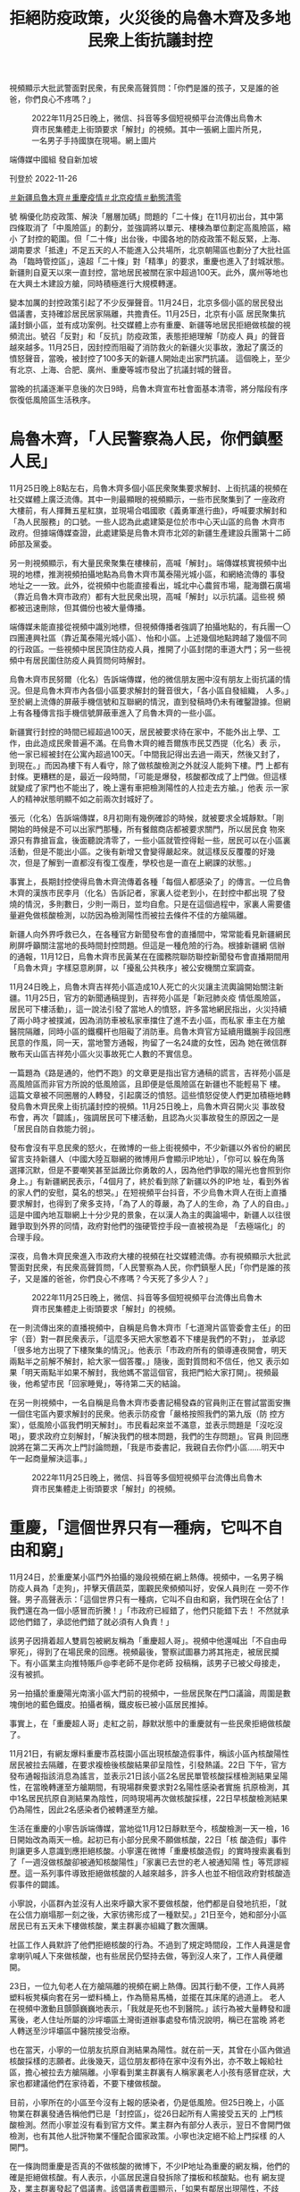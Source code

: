 #+title: 拒絕防疫政策，火災後的烏魯木齊及多地民衆上街抗議封控
#+options: \n:t num:nil author:nil

視頻顯示大批武警面對民衆，有民衆高聲質問：「你們是誰的孩子，又是誰的爸爸，你們良心不疼嗎？」

#+caption: 2022年11月25日晚上，微信、抖音等多個短視頻平台流傳出烏魯木齊市民集體走上街頭要求「解封」的視頻。其中一張網上圖片所見，一名男子手持國旗在現場。網上圖片
[[file:20221126-mainland-urumchi-protest/b4be0559e60342aebbb885cc55684fa0.jpg]]

端傳媒中國組 發自新加坡

刊登於 2022-11-26

[[https://theinitium.com/tags/_3550][＃新疆烏魯木齊]][[https://theinitium.com/tags/_3549][＃重慶疫情]][[https://theinitium.com/tags/_3082][＃北京疫情]][[https://theinitium.com/tags/_2738][＃動態清零]]

號 稱優化防疫政策、解決「層層加碼」問題的「二十條」在11月初出台，其中第四條取消了「中風險區」的劃分，並強調將以單元、樓棟為單位劃定高風險區，縮小 了封控的範圍。但「二十條」出台後，中國各地的防疫政策不鬆反緊，上海、湖南要求「抵達」不足五天的人不能進入公共場所，北京朝陽區也劃分了大批社區為 「臨時管控區」，遠超「二十條」對「精準」的要求，重慶也進入了封城狀態。新疆則自夏天以來一直封控，當地居民被關在家中超過100天。此外，廣州等地也 在大興土木建設方艙，同時積極進行大規模轉運。

變本加厲的封控政策引起了不少反彈聲音。11月24日，北京多個小區的居民發出倡議書，支持確診居民居家隔離，共擔責任。11月25日，北京有小區 居民聚集抗議封鎖小區，並有成功案例。社交媒體上亦有重慶、新疆等地居民拒絕做核酸的視頻流出。號召「反對」和「反抗」防疫政策，表態拒絕理解「防疫人 員」的聲音越來越多。11月25日，因封控而阻礙了消防救火的新疆火災事故，激起了廣泛的憤怒聲音，當晚，被封控了100多天的新疆人開始走出家門抗議。 這個晚上，至少有北京、上海、合肥、廣州、重慶等城市發出了抗議封城的聲音。

當晚的抗議逐漸平息後的次日9時，烏魯木齊宣布社會面基本清零，將分階段有序恢復低風險區生活秩序。

* 烏魯木齊，「人民警察為人民，你們鎮壓人民」
:PROPERTIES:
:CUSTOM_ID: 烏魯木齊人民警察為人民你們鎮壓人民
:END:
11月25日晚上8點左右，烏魯木齊多個小區民衆聚集要求解封、上街抗議的視頻在社交媒體上廣泛流傳。其中一則最顯眼的視頻顯示，一些市民聚集到了 一座政府大樓前，有人揮舞五星紅旗，並現場合唱國歌《義勇軍進行曲》，呼喊要求解封和「為人民服務」的口號。一些人認為此處建築是位於市中心天山區的烏魯 木齊市政府。但據端傳媒查證，此處建築是烏魯木齊市北郊的新疆生產建設兵團第十二師師部及黨委。

另一則視頻顯示，有大量民衆聚集在樓棟前，高喊「解封」。端傳媒核實視頻中出現的地標，推測視頻拍攝地點為烏魯木齊市萬泰陽光城小區，和網絡流傳的 事發地址之一一致。此外，從視頻中也能直接看出，城北中心農貿市場，龍海鑽石廣場（靠近烏魯木齊市政府）都有大批民衆出現，高喊「解封」以示抗議。這些視 頻都被迅速刪除，但其備份也被大量傳播。

端傳媒未能直接從視頻中識別地標，但視頻傳播者強調了拍攝地點的，有兵團一〇四團連興社區（靠近萬泰陽光城小區）、怡和小區。上述幾個地點跨越了幾個不同的行政區。一些視頻中居民頂住防疫人員，推開了小區封閉的車道大門；另一些視頻中有居民圍住防疫人員質問何時解封。

烏魯木齊市民努爾（化名）告訴端傳媒，他的微信朋友圈中沒有朋友上街抗議的情況。但是烏魯木齊市內各個小區要求解封的聲音很大，「各小區自發組織， 人多。」至於網上流傳的屏蔽手機信號和互聯網的情況，直到發稿時仍未有確鑿證據。但網上有各種傳言指手機信號屏蔽車進入了烏魯木齊的一些小區。

新疆實行封控的時間已經超過100天，居民被要求待在家中，不能外出上學、工作，由此造成民衆普遍不滿。在烏魯木齊的維吾爾族市民艾西提（化名）表 示，他一家已經被封在公寓內超過100天。「中間我記得出去過一兩天，然後又封了，到現在。」而因為樓下有人看守，除了做核酸檢測之外就沒人能夠下樓。門 上都有封條。更糟糕的是，最近一段時間，「可能是爆發，核酸都改成了上門做。但這樣就變成了家門也不能出了，晚上還有車把檢測陽性的人拉走去方艙。」他表 示一家人的精神狀態明顯不如之前兩次封城好了。

張元（化名）告訴端傳媒，8月初剛有幾例確診的時候，就被要求全城靜默。「剛開始的時候是不可以出家門那種，所有餐館商店都被要求關門，所以居民食 物來源只有靠搶盲盒，後面聽說清零了，一些小區就管控得鬆一些，居民可以在小區裏活動，但是不能出小區。之後有新增又會變得嚴起來。就這樣反反覆覆的好幾 次，但是了解到一直都沒有復工復產，學校也是一直在上網課的狀態。」

事實上，長期封控使得烏魯木齊流傳着各種「每個人都感染了」的傳言。一位烏魯木齊的漢族市民李月（化名）告訴記者，家裏人從老到小，在封控中都出現 了發燒的情況，多則數日，少則一兩日，並均自愈。只是在這個過程中，家裏人需要儘量避免做核酸檢測，以防因為檢測陽性而被拉去條件不佳的方艙隔離。

新疆人向外界呼救已久，在各種官方新聞發布會的直播間中，常常能看見新疆網民刷屏呼籲關注當地的長時間封控問題。但這是一種危險的行為。根據新疆網 信辦的通報，11月12日，烏魯木齊市民黃某在在國務院聯防聯控新聞發布會直播期間用「烏魯木齊」字樣惡意刷屏，以「擾亂公共秩序」被公安機關立案調查。

11月24日晚上，烏魯木齊吉祥苑小區造成10人死亡的火災讓主流輿論開始關注新疆。11月25日，官方的新聞通稿提到，吉祥苑小區是「新冠肺炎疫 情低風險區，居民可下樓活動」，這一說法引發了當地人的憤怒，許多當地網民指出，火災持續了兩小時才被撲滅，因為消防車被私家車擋住了進不去小區，而私家 車主在方艙醫院隔離，同時小區的鐵欄杆也阻礙了消防車。烏魯木齊官方延續用鐵腕手段回應民意的作風，同一天，當地警方通報，拘留了一名24歲的女性，因為 她在微信群散布天山區吉祥苑小區火災事故死亡人數的不實信息。

一篇題為《路是通的，他們不跑》的文章更是指出官方通稿的謊言，吉祥苑小區是高風險區而非官方所說的低風險區，且即便是低風險區在新疆也不能輕易下 樓。這篇文章被不同圈層的人轉發，引起廣泛的憤怒。這些憤怒促使人們更加積極地轉發烏魯木齊民衆上街抗議封控的視頻。11月25日晚上，烏魯木齊召開火災 事故發布會，再次「闢謠」，強調居民可下樓活動，且認為火災事故發生的原因之一是「居民自防自救能力弱」。

發布會沒有平息民衆的怒火，在微博的一些上街視頻中，不少新疆以外省份的網民留言支持新疆人（中國大陸互聯網的微博用戶會顯示IP地址），「你可以 躲在角落選擇沉默，但是不要嘲笑甚至詆譭比你勇敢的人，因為他們爭取的陽光也會照到你身上。」有新疆網民表示，「4個月了，終於看到除了新疆以外的IP地 址，看到外省的家人們的安慰，莫名的想哭。」在短視頻平台抖音，不少烏魯木齊人在街上直播要求解封，也得到了衆多支持，「為了人的尊嚴，為了人的生命，為 了人的自由。」這是中國內地互聯網上十分少見的景象，在以漢人為主的輿論場中，新疆人以往很難爭取到外界的同情，政府對他們的強硬管控手段一直被視為是 「去極端化」的合理手段。

深夜，烏魯木齊民衆進入市政府大樓的視頻在社交媒體流傳。亦有視頻顯示大批武警面對民衆，有民衆高聲質問，「人民警察為人民，你們鎮壓人民」「你們是誰的孩子，又是誰的爸爸，你們良心不疼嗎？今天死了多少人？」

#+caption: 2022年11月25日晚上，微信、抖音等多個短視頻平台流傳出烏魯木齊市民集體走上街頭要求「解封」的視頻。
[[file:20221126-mainland-urumchi-protest/83c5f2ff65b3406c98341f447837dd70.jpg]]

在一則流傳出來的直播視頻中，自稱是烏魯木齊市「七道灣片區管委會主任」的田宇（音）對一群民衆表示，「這麼多天把大家憋着不下樓是我們的不對」， 並承認「很多地方出現了下樓聚集的情況」。他表示「市政府所有的領導連夜開會，明天兩點半之前解不解封，給大家一個答覆。」隨後，面對質問和不信任，他又 表示如果「明天兩點半如果不解封，我他媽不當這個官，我把門給大家打開」。視頻最後，他希望市民「回家睡覺」，等待第二天的結論。

在另一則視頻中，一名自稱是烏魯木齊市委書記楊發森的官員則正在嘗試當面安撫一個住宅區內要求解封的民衆。他表示防疫會「嚴格按照我們的第九版（防 控方案），低風險小區我們明天解封」。市民看起來並不滿意，並表示問題是「沒吃沒喝」，要求政府立刻解封，「解決我們的根本問題，我們的生存問題」。官員 則回應說將在第二天再次上門討論問題，「我是市委書記，我親自去你們小區......明天中午一起商量解決這事。」

#+caption: 2022年11月25日晚上，微信、抖音等多個短視頻平台流傳出烏魯木齊市民集體走上街頭要求「解封」的視頻。
[[file:20221126-mainland-urumchi-protest/0aaa37b8d50b4fc5913971194aec4429.jpg]]


* 重慶，「這個世界只有一種病，它叫不自由和窮」
:PROPERTIES:
:CUSTOM_ID: 重慶這個世界只有一種病它叫不自由和窮
:END:
11月24日，於重慶某小區門外拍攝的幾段視頻在網上熱傳。視頻中，一名男子稱防疫人員為「走狗」，抨擊天價蔬菜，圍觀民衆頻頻叫好，安保人員則在 一旁不作聲。男子高聲表示：「這個世界只有一種病，它叫不自由和窮，我們現在全佔了！我們還在為一個小感冒而折騰！」「市政府已經錯了，他們只能錯下去！ 不然就承認他們錯了，承認他們錯了就必須有人負責！」

該男子因揹着超人雙肩包被網友稱為「重慶超人哥」。視頻中他還喊出「不自由毋寧死」，得到了在場民衆的回應。視頻最後，警察試圖暴力將其拖走，被居民攔下。有小區業主向推特賬戶@李老師不是你老師 投稿稱，該男子已被父母接走，沒有被抓。

另一拍攝於重慶陽光南濱小區大門前的視頻中，一些居民聚在門口議論，周圍是數塊倒地的藍色鐵皮。拍攝者稱，鐵皮板已被小區居民推掉。

事實上，在「重慶超人哥」走紅之前，靜默狀態中的重慶就有一些民衆拒絕做核酸了。

11月21日，有網友爆料重慶市荔枝園小區出現核酸造假事件，稱該小區內核酸陽性居民被拉去隔離，在要求複檢後核酸結果卻呈陰性，引發熱議。22日 下午，官方發布通報指該消息為謠言，並表示21日該小區2名居民單管核酸採樣檢測結果呈陽性，在當晚轉運至方艙期間，有現場群衆要求對2名陽性感染者實施 抗原檢測，其中1名居民抗原自測結果為陰性，同時現場再次做核酸採樣，22日早核酸檢測結果仍為陽性，因此2名感染者仍被轉運至方艙。

生活在重慶的小寧告訴端傳媒，當地從11月12日靜默至今，核酸檢測一天一檢，16日開始改為兩天一檢。起初已有小部分民衆不願做核酸，22日「核 酸造假」事件則讓更多人意識到應拒絕核酸。小寧還在微博「重慶核酸造假」的實時搜索裏看到了「一週沒做核酸卻被通知核酸陽性」「家裏已去世的老人被通知陽 性」等荒謬經歷。這一系列事件導致拒絕做核酸的人越來越多，許多人也並不相信政府對核酸造假事件的闢謠。

小寧說，小區群內並沒有人出來呼籲大家不要做核酸，他們都是自發地抗拒，「就在公信力崩塌那一刻之後，大家彷彿形成了一種默契。」21日至今，她和部分小區居民已有五天未下樓做核酸，業主群裏亦組織了數次團購。

社區工作人員默許了他們拒絕核酸的行為。不過到了規定時間段，工作人員還是會拿喇叭喊人下來做核酸，也有些居民仍堅持去做，等到沒人來了，工作人員便離開。

23日，一位九旬老人在方艙隔離的視頻在網上熱傳。因其行動不便，工作人員將塑料板凳橫向套在另一塑料桶上，作為簡易馬桶，並擺在其床尾的過道上。 老人在視頻中激動且顫顫巍巍地表示，「我就是死也不到醫院。」該行為被大量轉發和謾罵後，老人住址所屬的沙坪壩區土灣街道辦事處發布情況說明，稱已在當晚 將老人轉送至沙坪壩區中醫院接受治療。

也在當天，小寧的一位朋友抗原自測結果為陽性。就在前一天，其曾在小區內做過核酸採樣的志願者。此後幾天，這位朋友都待在家中沒有外出，亦不敢上報給社區，擔心被拉去方艙隔離。小寧看到業主群裏有人稱家裏老人小孩有感冒症狀，大家也都建議他們在家待着，不要下樓做核酸。

目前，小寧所在的小區至今沒有上報的感染者，仍是低風險。但25日晚上，小區物業在群裏發通告稱他們已是「封控區」，從26日起所有人需接受五天的 上門核酸檢測。然而小寧並沒有看到官方文件。業主群內有部分人表示，翌日不會開門做檢測，也有其他人批評物業不懂配合國家政策。小寧也決定絕不給上門採樣 的人開門。

在一條詢問重慶是否真的不做核酸的微博下，不少IP地址為重慶的網友稱，他們的確是拒絕做核酸。有人表示，小區居民還自發拆除了擋板和核酸點。也有 網友提及，業主群裏發起了倡議書。該倡議書截圖顯示，「如果有鄰居出現陽性，不歧視、不指責、不語言暴力、不舉報他人」「同意鄰居在家隔離」「堅決共同抵 制不合理的強制隔離」。

不過，一條發布於11月25日18點時餘的網傳微信群公告截圖顯示，重慶正招募「防爆防亂維穩」的臨時特勤，「壓三天」「280一天，12小時，包吃包住」。

#+caption: 2022年11月25日，北京多個小區出現抗議封鎖的行動。
[[file:20221126-mainland-urumchi-protest/920d52b1789948c09900546b2ea7b115.jpg]]


* 北京，「只能靠自己積攢的能量做一點事情，再不做就被吞沒了」
:PROPERTIES:
:CUSTOM_ID: 北京只能靠自己積攢的能量做一點事情再不做就被吞沒了
:END:
與此同時，在北京，多個小區在25日夜晚亦出現抗議封鎖的行動。

近期北京疫情正處於上升階段，11月21至24日，日增感染者人數連續破千。24日起，北京升級疫情管控措施，朝陽、海淀和通州等區域，不少小區從 此前的封控病例單元樓，擴大至封控整個小區。24日晚，社交媒體流傳出某小區居民發起呼籲行動的截圖。圖上顯示，居民接龍表態，支持陽性鄰居可自願選擇居 家或轉運隔離。抗議行動延展到翌日。

根據端傳媒獲得的消息，北京不同小區突然在24或25日發出通告，計劃在11月25至28日封鎖小區。25日夜晚，社交媒體流傳多個小區居民下樓聚集，抗議封鎖，經過交涉後獲得解封。

居住在朝陽區的季睿（化名）表示，25日下午，小區的微信業主群傳出消息，該小區將在26日封鎖。這個微信群大約在一年前組建，是社區工作人員和業 主溝通的群組。季睿覺得社區工作人員此前一直能及時解答居民疑惑並對話，「前段時間混檢出現陽性，當時做得都挺好的，只精準封樓或單元。」在傳出封小區的 消息後，業主們議論紛紛，卻如投石空井，社區不作回應。

由於剛恢復堂食，季睿和朋友決定外出吃飯。看到傳聞，她心裏不安，「這是很奇怪的感覺，外面在堂食，小區要封鎖。」回程路上，季睿心裏盤算著，得在 家中備好鉗子、喇叭和抗原自測。夜晚回到小區後，她沒有直接上樓，在小區附近轉悠，「就覺得不能離開現場，你想等著。（要是封鎖後）打投訴就晚了。現在是 有人在你家幹違法的事情。」

她所在的小區有三個大門，其中一個在平時幾乎處於封閉狀態，這個大門是推拉式，另外兩個則設置了閘機。深夜，居民們發現，那個幾乎封閉的大門正被安 上鐵皮。季睿和數位居民趕到現場，阻止工人安裝。鐵皮工程被阻止後，物業工作人員現身，告知所有的門都將封上鐵皮。近乎同一時間，微信群裏有業主發來单元 樓門已被貼上封控通知的照片。

「封鐵皮」觸碰到季睿的心理防線。「封鐵皮對我來說意味著太多可怕的事情。假設我家寵物、家人出現了必須緊急送醫的情況，發生地震、火災......如果封鐵皮，提菜刀也得出去。這就是底線。」

居民們嘗試拆除鐵皮。原來鐵皮非常脆弱，是由鐵絲固定的腳手架，季睿能踹開，「鐵皮真正阻攔的是心理上的，讓你覺得自己違法了，這樣做是不對的。」 鐵皮搭得高，怕人翻越，至少有兩米。有居民打給119，表示有消防通道被封。消防人員說，他們只負責救災、救火，防疫事項需聯絡疾控。

25日下午，季睿曾嘗試在群組解釋封鎖小區的不合理性，「不能只是告居民的一封信，不能隨便封小區，得要政府的文件。」但她發現，大多數居民更關心是否能請假、如何囤菜；有人懷抱僥倖心理，覺得不會出現強制封鎖的決定。無人提出抗議。

季睿對反抗不抱期待，「我覺得最有用的是到了現場。」直到鐵皮消息傳出，人們才慌了。下樓的居民對著附近的樓宇大喊，「大家快下來，誰家沒老人啊，真著火怎麼辦。」人群漸漸聚集，最後有數十人站了出來。

季睿對如何抗議不合理的防疫措施做過功課，當下立判決定報警。她認為，警方會在現場做調解工作。而後，基層的政府工作人員亦來到現場。居民們互相提醒，對於自稱工作人員的人，要問清楚所屬單位；對於小區的決定，要問清楚依據；以及，記得錄像。

在居民和政府基層工作人員的對話中，居民提出兩大訴求：不能封鐵皮、不能封小區。非要封小區，得有政府的紅頭文件。季睿表示，政府人員不僅拿不出合 法的封小區文件，還會打感情牌------「情況嚴峻，我們也是為大家好」。政府工作人員曾表示，根據最新的防疫規定，必要時有權擴大風險區。但同時，他們也無法 確認小區具體的陽性患者人數，即無法明確小區成為可以封鎖的風險區。

居民們不斷強調訴求，掐斷政府工作人員的含糊其辭。「對方也有談判的技巧，比如警察會說，不要激動、離遠一點的，但實際上那時候就是拼嗓門，我們沒有違法行為，得很堅決，不能跑題。」根據季睿的觀察，居民和政府工作人員的距離，至少得有一米。

最後，封鎖小區的行動被阻攔。抗議期間，不少居民拍攝視頻上傳。季睿的視頻有五六萬多人瀏覽，上千人點讚和轉發，最終存活不到一個小時。許多平日不熟悉、少有聯絡的朋友私信季睿，和她分享對抗不合理防疫措施的經驗和理據。

#+caption: 身穿白色防護服的執法人員在驅趕民衆。
[[file:20221126-mainland-urumchi-protest/ad64dae1ac244a2b8ef6c5bbf5be1a37.jpg]]

居住在昌平區的莊玹（化名）卻遭遇踢皮球般的狀況。她在24日收到通知，小區將在25-28日封鎖。有居民在群組詢問，外出前往工作單位或醫院後能 否回小區，居委工作人員稱「到時靈活掌握」。居民追問「靈活」的依據為何，「是自己的感覺嗎」，工作人員表示，「現在也不好說什麼，通知得很突然」。莊玹 的小區目前沒有出現陽性患者。

莊玹回憶，來到25日中午，小區準備封鎖時，群組內有人討論要「沖卡」「不流血就不行」，也有人擔憂反抗會不安全。下午三四點，居民們前往社區抗議，小區的保安報了警。入夜，居委會帶著街道工作人員到場。居民們群情激憤，有人說「你這是變態清零！」，警察在一旁笑了。

居民們以「九不準」作為理據，政策指出不能將中高風險地區隨意封控。街道的回應模凌兩可，稱需要「研判」「建議執行」。有居民提出，能否在「研判」 期間解除不合法的封鎖，街道卻不予明確回應，只表示讓居委會做紀錄。莊玹說，經過居民的爭取，街道答應不封鎖，不過三小時後，再次不允許居民外出。

不少城市在今年上半年展開常態化核酸。莊玹近三年很少做核酸，「很少配合政府做一些我們認為不對的事。」她的孩子在上幼兒園，北京將72小時核酸調 整為48小時後，她為孩子辦理了退學手續。早前上海封城引發許多次生災害，莊玹感受到民怨升溫，自己也更積極在社交媒體發言，試圖影響他人，「不過，不到 自己頭上不會有很多感覺。」在今年，她被封了四五個微博帳號。

莊玹也緊追著烏魯木齊火災的後續，她看了消防發布會，認為官方沒有提供合理的說明，「所有的事情官方解決不了，所有事情是沒有答覆。」莊玹說，「所有導向是讓人民對立，是人民之間自己打架。」她說自己站出來，是不想把自己的土地讓給別人。

這段時間，季睿心中感到混沌和困惑。「一方面我不太喜歡身邊的圈子說要潤，說爛透了、為什麼生在中國。我是希望能找到答案，如果我們不防控、躺平 了，我們會損失什麼。」季睿也覺得目前處於信息真空的狀態，「我沒有任何信息幫助我做判斷。我沒有辦法表達觀點、態度，我不知道要不要支持防疫政策。一刀 切執法是不行的，但大方向的防疫政策，我也不知道該怎麼辦。」

「雖然今天是小小的抗爭成功，但我完全沒有勝利的感覺。而是感覺到，現在在幹嘛？」季睿回到家中，看到朋友圈的消息，關於烏魯木齊，關於其他小區， 她感到更深的茫然，「現在這樣看不到出路。明明好像要放開了，應該有相應的打法，例如怎麼過度到適度的放開。類似國外的經驗，輕症居家、重症可以隔離。結 果又來這套，開倒車，靜默，上鐵皮。每一次的封控都更不明所以，越來越難以說服自己，這是在為所有人好。」

「或許幾年後能證明我們的經驗是對的。但這期間，你不會知道自己會不會成為犧牲品。只能靠自己積攢的能量做一點事情，再不做就只能被吞沒了。」季睿說，「我只能當作這是某個歷史階段，但你也不是歷史書上的一個字。」

#+caption: 烏魯木齊市政府大樓門前，有女子拿擴音器高喊，要求政府明天解封。
[[file:20221126-mainland-urumchi-protest/247c4e5f8f874e6cbe62db8cc6fefdf3.jpg]]

[[file:20221126-mainland-urumchi-protest/e04995a6c6d34b94911387b5e5646c04.jpg]]

*2017年7月，端傳媒啟動了對深度內容付費的會員機制。但本文因關乎重大公共利益，我們特別設置全文免費閱讀，歡迎你轉發、參與討論，也期待你[[https://theinitium.com/subscription/offers/][付費支持我們]]，瀏覽更多深度內容。*

[[https://theinitium.com/tags/_3550][＃新疆烏魯木齊]][[https://theinitium.com/tags/_3549][＃重慶疫情]][[https://theinitium.com/tags/_3082][＃北京疫情]][[https://theinitium.com/tags/_2738][＃動態清零]]

本刊載內容版權為端傳媒或相關單位所有，未經[[mailto:editor@theinitium.com][端傳媒編輯部]]授權，請勿轉載或複製，否則即為侵權。
